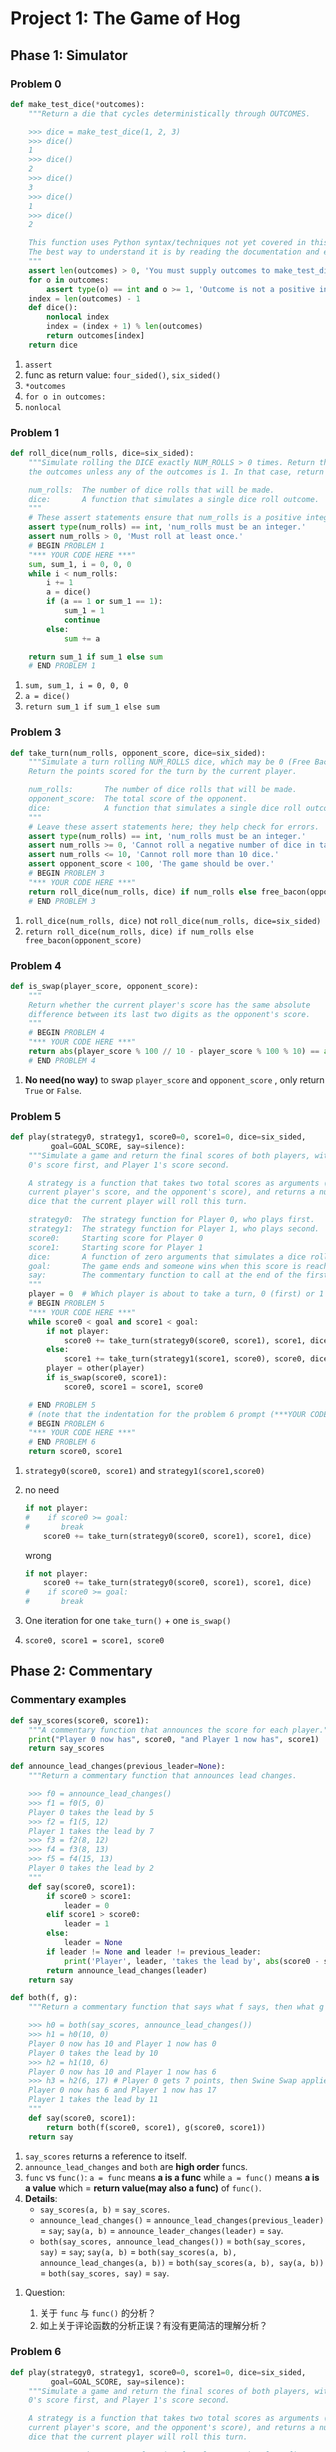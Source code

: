 * Project 1: The Game of Hog
** Phase 1: Simulator
*** Problem 0

    #+begin_src python :results output
      def make_test_dice(*outcomes):
          """Return a die that cycles deterministically through OUTCOMES.

          >>> dice = make_test_dice(1, 2, 3)
          >>> dice()
          1
          >>> dice()
          2
          >>> dice()
          3
          >>> dice()
          1
          >>> dice()
          2

          This function uses Python syntax/techniques not yet covered in this course.
          The best way to understand it is by reading the documentation and examples.
          """
          assert len(outcomes) > 0, 'You must supply outcomes to make_test_dice'
          for o in outcomes:
              assert type(o) == int and o >= 1, 'Outcome is not a positive integer'
          index = len(outcomes) - 1
          def dice():
              nonlocal index
              index = (index + 1) % len(outcomes)
              return outcomes[index]
          return dice
    #+end_src 

    1. ~assert~
    2. func as return value: ~four_sided()~, ~six_sided()~
    3. ~*outcomes~
    4. ~for o in outcomes:~
    5. ~nonlocal~
*** Problem 1

    #+begin_src python :results output
      def roll_dice(num_rolls, dice=six_sided):
          """Simulate rolling the DICE exactly NUM_ROLLS > 0 times. Return the sum of
          the outcomes unless any of the outcomes is 1. In that case, return 1.

          num_rolls:  The number of dice rolls that will be made.
          dice:       A function that simulates a single dice roll outcome.
          """
          # These assert statements ensure that num_rolls is a positive integer.
          assert type(num_rolls) == int, 'num_rolls must be an integer.'
          assert num_rolls > 0, 'Must roll at least once.'
          # BEGIN PROBLEM 1
          "*** YOUR CODE HERE ***"
          sum, sum_1, i = 0, 0, 0
          while i < num_rolls:
              i += 1
              a = dice()
              if (a == 1 or sum_1 == 1):
                  sum_1 = 1
                  continue
              else:
                  sum += a

          return sum_1 if sum_1 else sum
          # END PROBLEM 1
    #+end_src 

    1. ~sum, sum_1, i = 0, 0, 0~
    2. ~a = dice()~
    3. ~return sum_1 if sum_1 else sum~
*** Problem 3
    
    #+begin_src python :results output
      def take_turn(num_rolls, opponent_score, dice=six_sided):
          """Simulate a turn rolling NUM_ROLLS dice, which may be 0 (Free Bacon).
          Return the points scored for the turn by the current player.

          num_rolls:       The number of dice rolls that will be made.
          opponent_score:  The total score of the opponent.
          dice:            A function that simulates a single dice roll outcome.
          """
          # Leave these assert statements here; they help check for errors.
          assert type(num_rolls) == int, 'num_rolls must be an integer.'
          assert num_rolls >= 0, 'Cannot roll a negative number of dice in take_turn.'
          assert num_rolls <= 10, 'Cannot roll more than 10 dice.'
          assert opponent_score < 100, 'The game should be over.'
          # BEGIN PROBLEM 3
          "*** YOUR CODE HERE ***"
          return roll_dice(num_rolls, dice) if num_rolls else free_bacon(opponent_score)
          # END PROBLEM 3
    #+end_src 

    1. ~roll_dice(num_rolls, dice)~ not ~roll_dice(num_rolls, dice=six_sided)~
    2. ~return roll_dice(num_rolls, dice) if num_rolls else free_bacon(opponent_score)~ 
*** Problem 4
    
    #+begin_src python :results output
      def is_swap(player_score, opponent_score):
          """
          Return whether the current player's score has the same absolute
          difference between its last two digits as the opponent's score.
          """
          # BEGIN PROBLEM 4
          "*** YOUR CODE HERE ***"
          return abs(player_score % 100 // 10 - player_score % 100 % 10) == abs(opponent_score % 100 // 10 - opponent_score % 100 % 10)
          # END PROBLEM 4
    #+end_src 

    1. *No need(no way)* to swap ~player_score~ and ~opponent_score~ , only return ~True~ or ~False~. 
*** Problem 5

    #+begin_src python :results output
      def play(strategy0, strategy1, score0=0, score1=0, dice=six_sided,
               goal=GOAL_SCORE, say=silence):
          """Simulate a game and return the final scores of both players, with Player
          0's score first, and Player 1's score second.

          A strategy is a function that takes two total scores as arguments (the
          current player's score, and the opponent's score), and returns a number of
          dice that the current player will roll this turn.

          strategy0:  The strategy function for Player 0, who plays first.
          strategy1:  The strategy function for Player 1, who plays second.
          score0:     Starting score for Player 0
          score1:     Starting score for Player 1
          dice:       A function of zero arguments that simulates a dice roll.
          goal:       The game ends and someone wins when this score is reached.
          say:        The commentary function to call at the end of the first turn.
          """
          player = 0  # Which player is about to take a turn, 0 (first) or 1 (second)
          # BEGIN PROBLEM 5
          "*** YOUR CODE HERE ***"
          while score0 < goal and score1 < goal:
              if not player:
                  score0 += take_turn(strategy0(score0, score1), score1, dice)
              else:
                  score1 += take_turn(strategy1(score1, score0), score0, dice)
              player = other(player)
              if is_swap(score0, score1):
                  score0, score1 = score1, score0

          # END PROBLEM 5
          # (note that the indentation for the problem 6 prompt (***YOUR CODE HERE***) might be misleading)
          # BEGIN PROBLEM 6
          "*** YOUR CODE HERE ***"
          # END PROBLEM 6
          return score0, score1
    #+end_src 

    1. ~strategy0(score0, score1)~ and ~strategy1(score1,score0)~
    2. no need 
       #+begin_src python :results output
         if not player:
         #    if score0 >= goal:
         #       break
             score0 += take_turn(strategy0(score0, score1), score1, dice)
       #+end_src
     
       wrong
       #+begin_src python :results output
         if not player:
             score0 += take_turn(strategy0(score0, score1), score1, dice)
         #    if score0 >= goal:
         #       break
       #+end_src
    3. One iteration for one ~take_turn()~ + one ~is_swap()~
    4. ~score0, score1 = score1, score0~ 
** Phase 2: Commentary
*** Commentary examples

    #+begin_src python :results output
      def say_scores(score0, score1):
          """A commentary function that announces the score for each player."""
          print("Player 0 now has", score0, "and Player 1 now has", score1)
          return say_scores

      def announce_lead_changes(previous_leader=None):
          """Return a commentary function that announces lead changes.

          >>> f0 = announce_lead_changes()
          >>> f1 = f0(5, 0)
          Player 0 takes the lead by 5
          >>> f2 = f1(5, 12)
          Player 1 takes the lead by 7
          >>> f3 = f2(8, 12)
          >>> f4 = f3(8, 13)
          >>> f5 = f4(15, 13)
          Player 0 takes the lead by 2
          """
          def say(score0, score1):
              if score0 > score1:
                  leader = 0
              elif score1 > score0:
                  leader = 1
              else:
                  leader = None
              if leader != None and leader != previous_leader:
                  print('Player', leader, 'takes the lead by', abs(score0 - score1))
              return announce_lead_changes(leader)
          return say

      def both(f, g):
          """Return a commentary function that says what f says, then what g says.

          >>> h0 = both(say_scores, announce_lead_changes())
          >>> h1 = h0(10, 0)
          Player 0 now has 10 and Player 1 now has 0
          Player 0 takes the lead by 10
          >>> h2 = h1(10, 6)
          Player 0 now has 10 and Player 1 now has 6
          >>> h3 = h2(6, 17) # Player 0 gets 7 points, then Swine Swap applies
          Player 0 now has 6 and Player 1 now has 17
          Player 1 takes the lead by 11
          """
          def say(score0, score1):
              return both(f(score0, score1), g(score0, score1))
          return say
    #+end_src 

    1. ~say_scores~ returns a reference to itself.
    2. ~announce_lead_changes~ and ~both~ are *high order* funcs.
    3. ~func~ vs ~func()~: ~a = func~ means *a is a func* while ~a = func()~ means *a is a value* which = *return value(may also a func)* of ~func()~.
    4. *Details*:
       - ~say_scores(a, b)~ = ~say_scores~.
       - ~announce_lead_changes()~ = ~announce_lead_changes(previous_leader)~ = ~say~; ~say(a, b)~ = ~announce_leader_changes(leader)~ = ~say~.
       - ~both(say_scores, announce_lead_changes())~ = ~both(say_scores, say)~ = ~say~; ~say(a, b)~ = ~both(say_scores(a, b), announce_lead_changes(a, b))~ = ~both(say_scores(a, b), say(a, b))~ = ~both(say_scores, say)~ = ~say~.
**** Question:
     1. 关于 ~func~ 与 ~func()~ 的分析？
     2. 如上关于评论函数的分析正误？有没有更简洁的理解分析？
*** Problem 6
    
    #+begin_src python :results output
      def play(strategy0, strategy1, score0=0, score1=0, dice=six_sided,
               goal=GOAL_SCORE, say=silence):
          """Simulate a game and return the final scores of both players, with Player
          0's score first, and Player 1's score second.

          A strategy is a function that takes two total scores as arguments (the
          current player's score, and the opponent's score), and returns a number of
          dice that the current player will roll this turn.

          strategy0:  The strategy function for Player 0, who plays first.
          strategy1:  The strategy function for Player 1, who plays second.
          score0:     Starting score for Player 0
          score1:     Starting score for Player 1
          dice:       A function of zero arguments that simulates a dice roll.
          goal:       The game ends and someone wins when this score is reached.
          say:        The commentary function to call at the end of the first turn.
          """
          player = 0  # Which player is about to take a turn, 0 (first) or 1 (second)
          # BEGIN PROBLEM 5
          "*** YOUR CODE HERE ***"
          first_turn = 1

          while score0 < goal and score1 < goal:
              if not player:
                  score0 += take_turn(strategy0(score0, score1), score1, dice)
              else: # get score1
                  score1 += take_turn(strategy1(score1, score0), score0, dice)

              if is_swap(score0, score1):
                  score0, score1 = score1, score0

              if first_turn:
                  commment_func = say(score0, score1)
                  first_turn = 0
              else:
                  commment_func = commment_func(score0, score1)

              # Switch player
              player = other(player)
          # END PROBLEM 5
          # (note that the indentation for the problem 6 prompt (***YOUR CODE HERE***) might be misleading)
          # BEGIN PROBLEM 6
          "*** YOUR CODE HERE ***"
          # END PROBLEM 6
          return score0, score1

    #+end_src 

    1. A commentary function is called *at the end of each turn*, the *only side effect* of a commentary function should be to *print*, *no any return values*.
    2. The *return value of calling a commentary function* gives you the *commentary function to call on the next turn*: ~comment_func~ = ~say(score0, score1)~ = ~say~; ~comment_func(score0, score1)~ = ~say(score0, score1)~ = ~say~ = ~comment_func~.

*** Problem 7
    
    #+begin_src python :results output
      def announce_highest(who, previous_high=0, previous_score=0):
          """Return a commentary function that announces when WHO's score
          increases by more than ever before in the game.

          >>> f0 = announce_highest(1) # Only announce Player 1 score gains
          >>> f1 = f0(12, 0)
          >>> f2 = f1(12, 11)
          11 point(s)! That's the biggest gain yet for Player 1
          >>> f3 = f2(20, 11)
          >>> f4 = f3(13, 20) # Player 1 gets 2 points, then Swine Swap applies
          >>> f5 = f4(20, 35) # Player 0 gets 22 points, then Swine Swap applies
          15 point(s)! That's the biggest gain yet for Player 1
          >>> f6 = f5(20, 47) # Player 1 gets 12 points; not enough for a new high
          >>> f7 = f6(21, 47)
          >>> f8 = f7(21, 77)
          30 point(s)! That's the biggest gain yet for Player 1
          >>> f9 = f8(77, 22) # Swap!
          >>> f10 = f9(33, 77) # Swap!
          55 point(s)! That's the biggest gain yet for Player 1
          """
          assert who == 0 or who == 1, 'The who argument should indicate a player.'
          # BEGIN PROBLEM 7
          "*** YOUR CODE HERE ***"
          def say(score0, score1, pre_score = previous_score, pre_high = previous_high):
              if who == 0:
                  if score0 - pre_score > pre_high:
                      pre_high = score0 - previous_score
                      print(pre_high, "point(s)! That's the biggest gain yet for Player", who)
                  pre_score = score0
              else:
                  if score1 - pre_score > pre_high:
                      pre_high = score1 - previous_score
                      print(pre_high, "point(s)! That's the biggest gain yet for Player", who)
                  pre_score = score1
              return announce_highest(who, pre_high, pre_score)
          return say
    #+end_src 
    
    1. Use ~nonlocal~ or ~say(score0, score1, pre_score = previous_score, pre_high = previous_high)~ to avoid ~local variable [var] reference before assignment~ error. 
    2. Commentary func: ~announce_highest(who, previous_high, previous_score)~ = ~say~; ~say(a, b)~ = ~announce_highest(who, previous_high, previous_score)~ = ~say~.

*** Problem 8
    
    #+begin_src python :results output
      def make_averaged(fn, num_samples=1000):
          """Return a function that returns the average value of FN when called.

          To implement this function, you will have to use *args syntax, a new Python
          feature introduced in this project.  See the project description.

          >>> dice = make_test_dice(4, 2, 5, 1)
          >>> averaged_dice = make_averaged(dice, 1000)
          >>> averaged_dice()
          3.0
          """
          # BEGIN PROBLEM 8
          "*** YOUR CODE HERE ***"
          def fn_average(*args):
              sum, i = 0, 0
              while i < num_samples:
                  sum += fn(*args)
                  i += 1
              return sum / num_samples

          return fn_average
    #+end_src 

    1. ~make_average~ is a *higher order func* as it *both takes in a function as an argument* and *returns a function*.
    2. ~*args~ to accept an *arbitrary* number of args.

*** Problem 9

    #+begin_src python :results output
      def max_scoring_num_rolls(dice=six_sided, num_samples=1000):
          """Return the number of dice (1 to 10) that gives the highest average turn
          score by calling roll_dice with the provided DICE over NUM_SAMPLES times.
          Assume that the dice always return positive outcomes.

          >>> dice = make_test_dice(1, 6)
          >>> max_scoring_num_rolls(dice)
          1
          """
          # BEGIN PROBLEM 9
          # num = 1
          # if dice == 1:
          #     num = 1
          # else:
          #     while dice != 1:
          #         num += 1
          #         if num == 10:
          #             break
          # return num
          num = 2
          min = 1
          while num <= 10:
              score = make_averaged(roll_dice, num_samples)
              if score(num, dice) > score(min, dice):
                  min = num
              num += 1
          return min
          "*** YOUR CODE HERE ***"
    #+end_src 

    1. ~make_averaged~ returns a *func*, not ~if make_averaged(roll_dice(num, dice), num_samples) > make_averaged(roll_dice(min, dice), num_samples)~.
    2. ~score = make_averaged(roll_dice, num_samples)~ and ~score(num, dice)~.
    3. Computing average win rate in ~average_win_rate~: ~win_rate_as_player_0 = 1 - make_averaged(winner)(strategy, baseline)~ and ~win_rate_as_player_1 = make_averaged(winner)(baseline, strategy)~.
    4. ~run_experiments()~ has *no return value*.
**** Question:
     1. 为什么 ~run_experiments()~ 没有返回值？什么情况下允许无返回值？为什么 ~comment_function~ 不能没有返回值直接 ~print~ ？

*** Problem 10

    #+begin_src python :results output
    #+end_src 

** Phase 3: Strategies
*** Problem 10
    
    #+begin_src python :results output
      def bacon_strategy(score, opponent_score, margin=8, num_rolls=4):
          """This strategy rolls 0 dice if that gives at least MARGIN points, and
          rolls NUM_ROLLS otherwise.
          """
          # BEGIN PROBLEM 10
          return 0 if free_bacon(score) >= margin and free_bacon(opponent_score) >= margin else num_rolls  # Replace this statement
    #+end_src 

    1. This strategy *rolls 0 dice* if that *gives at least MARGIN points*, and *rolls NUM_ROLLS otherwise*: ~return 0 if free_bacon(score) >= margin and free_bacon(opponent_score) >= margin else num_rolls~

*** Problem 11

    #+begin_src python :results output
      def swap_strategy(score, opponent_score, margin=8, num_rolls=4):
          """This strategy rolls 0 dice when it triggers a beneficial swap. It also
          rolls 0 dice if it gives at least MARGIN points and does not trigger a
          non-beneficial swap. Otherwise, it rolls NUM_ROLLS.
          """
          # BEGIN PROBLEM 11
          score += free_bacon(opponent_score)

          if is_swap(score, opponent_score):
              if score < opponent_score:
                  return 0
              elif score == opponent_score and free_bacon(opponent_score) >= margin:
                  return 0
              else:
                  return num_rolls
          elif free_bacon(opponent_score) >= margin:
              return 0
          else:
              return num_rolls

          # if is_swap(score, opponent_score):
          #     if score < opponent_score:
          #         return 0
          #     else:
          #         return num_rolls
          # elif free_bacon(opponent_score) >= margin:
          #     return 0
          # else:
          #     return num_rolls

          # return 0 if (is_swap(score, opponent_score) and score < opponent_score) or (not is_swap(score, opponent_score) and free_bacon(opponent_score) >= margin) else num_rolls
    #+end_src 

    1. Way1:

       #+begin_src python :results output
         if is_swap(score, opponent_score):
             if score < opponent_score:
                 return 0
             elif score == opponent_score and free_bacon(opponent_score) >= margin:
                 return 0
             else:
                 return num_rolls
         elif free_bacon(opponent_score) >= margin:
             return 0
         else:
             return num_rolls
       #+end_src

    2. Way2:

       #+begin_src python :results output
         if is_swap(score, opponent_score):
             if score < opponent_score:
                 return 0
             else:
                 return num_rolls
         elif free_bacon(opponent_score) >= margin:
             return 0
         else:
             return num_rolls

       #+end_src

    3. Way3:

       #+begin_src python :results output
         return 0 if (is_swap(score, opponent_score) and score < opponent_score) or (not is_swap(score, opponent_score) and free_bacon(opponent_score) >= margin) else num_rolls
       #+end_src 

**** Questions:
     1. 方法一是逻辑上覆盖最全面的，但方法二也能跑通，是方法一可以减少冗余还是方法二未覆盖全面？
     2. 方法三使用 ~return a if b else c~ 改写的方法二，实际工作中用哪种风格比较好？

*** Optional: Problem 12

    #+begin_src python :results output
    #+end_src 


*** Question:
    1. 12怎么做？

